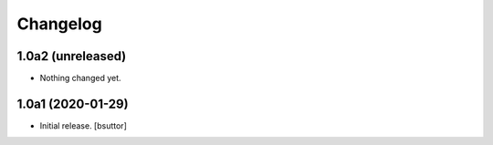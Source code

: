 Changelog
=========


1.0a2 (unreleased)
------------------

- Nothing changed yet.


1.0a1 (2020-01-29)
------------------

- Initial release.
  [bsuttor]
